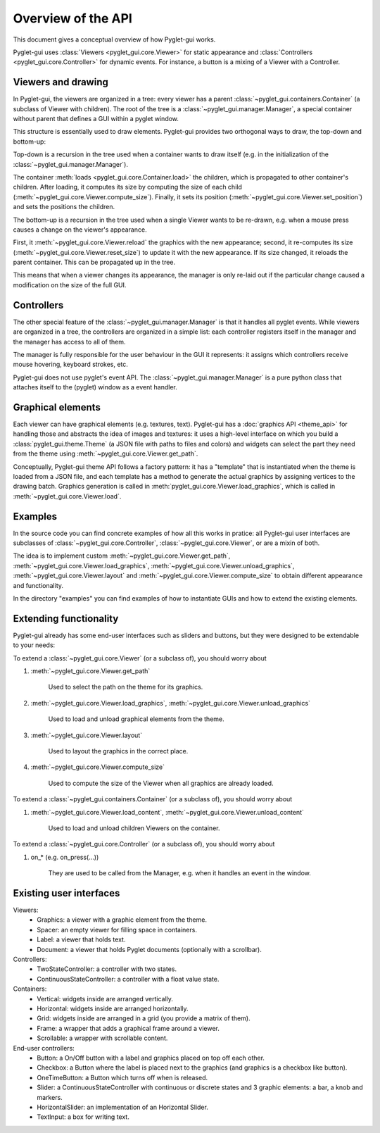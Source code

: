 Overview of the API
===================

This document gives a conceptual overview of how Pyglet-gui works.

Pyglet-gui uses :class:`Viewers <pyglet_gui.core.Viewer>` for static appearance
and :class:`Controllers <pyglet_gui.core.Controller>` for dynamic events.
For instance, a button is a mixing of a Viewer with a Controller.

Viewers and drawing
---------------------

In Pyglet-gui, the viewers are organized in a tree: every viewer has a
parent :class:`~pyglet_gui.containers.Container` (a subclass of Viewer with children).
The root of the tree is a :class:`~pyglet_gui.manager.Manager`, a special
container without parent that defines a GUI within a pyglet window.

This structure is essentially used to draw elements. Pyglet-gui provides two orthogonal ways
to draw, the top-down and bottom-up:

Top-down is a recursion in the tree used when a container wants
to draw itself (e.g. in the initialization of the :class:`~pyglet_gui.manager.Manager`).

The container :meth:`loads <pyglet_gui.core.Container.load>` the children,
which is propagated to other container's children.
After loading, it computes its size by computing the size
of each child (:meth:`~pyglet_gui.core.Viewer.compute_size`).
Finally, it sets its position (:meth:`~pyglet_gui.core.Viewer.set_position`) and sets the positions the
children.

The bottom-up is a recursion in the tree used when a single Viewer wants to be re-drawn, e.g.
when a mouse press causes a change on the viewer's appearance.

First, it :meth:`~pyglet_gui.core.Viewer.reload` the
graphics with the new appearance;
second, it re-computes its size (:meth:`~pyglet_gui.core.Viewer.reset_size`) to update it with the new appearance.
If its size changed, it reloads the parent container. This can be propagated up in the tree.

This means that when a viewer changes its appearance, the manager is
only re-laid out if the particular change caused a modification on the size of the full GUI.

Controllers
-------------

The other special feature of the :class:`~pyglet_gui.manager.Manager` is that it handles all pyglet events.
While viewers are organized in a tree, the controllers are organized in a simple list:
each controller registers itself in the manager and the manager has access to all of them.

The manager is fully responsible for the user behaviour in the GUI it represents:
it assigns which controllers receive mouse hovering, keyboard strokes, etc.

Pyglet-gui does not use pyglet's event API. The :class:`~pyglet_gui.manager.Manager`
is a pure python class that attaches itself to the (pyglet) window as a event handler.

Graphical elements
-------------------

Each viewer can have graphical elements (e.g. textures, text).
Pyglet-gui has a :doc:`graphics API <theme_api>` for handling those and
abstracts the idea of images and textures: it uses a high-level interface
on which you build a :class:`pyglet_gui.theme.Theme` (a JSON file with paths to files and colors)
and widgets can select the part they need from the theme using :meth:`~pyglet_gui.core.Viewer.get_path`.

Conceptually, Pyglet-gui theme API follows a factory pattern: it has a "template" that is instantiated
when the theme is loaded from a JSON file, and each template has a method to generate the actual graphics
by assigning vertices to the drawing batch.
Graphics generation is called in :meth:`pyglet_gui.core.Viewer.load_graphics`, which is called in
:meth:`~pyglet_gui.core.Viewer.load`.

Examples
----------

In the source code you can find concrete examples of how all this works in pratice: all Pyglet-gui
user interfaces are subclasses of :class:`~pyglet_gui.core.Controller`, :class:`~pyglet_gui.core.Viewer`, or
are a mixin of both.

The idea is to implement custom :meth:`~pyglet_gui.core.Viewer.get_path`, :meth:`~pyglet_gui.core.Viewer.load_graphics`,
:meth:`~pyglet_gui.core.Viewer.unload_graphics`, :meth:`~pyglet_gui.core.Viewer.layout`
and :meth:`~pyglet_gui.core.Viewer.compute_size` to obtain different appearance and functionality.

In the directory "examples" you can find examples of how to instantiate GUIs and how to extend the existing
elements.


Extending functionality
-----------------------

Pyglet-gui already has some end-user interfaces such as sliders and buttons, but they were designed to be extendable
to your needs:

To extend a :class:`~pyglet_gui.core.Viewer` (or a subclass of), you should worry about

1. :meth:`~pyglet_gui.core.Viewer.get_path`

    Used to select the path on the theme for its graphics.

2. :meth:`~pyglet_gui.core.Viewer.load_graphics`, :meth:`~pyglet_gui.core.Viewer.unload_graphics`

    Used to load and unload graphical elements from the theme.

3. :meth:`~pyglet_gui.core.Viewer.layout`

    Used to layout the graphics in the correct place.

4. :meth:`~pyglet_gui.core.Viewer.compute_size`

    Used to compute the size of the Viewer when all graphics are already loaded.

To extend a :class:`~pyglet_gui.containers.Container` (or a subclass of), you should worry about

1. :meth:`~pyglet_gui.core.Viewer.load_content`, :meth:`~pyglet_gui.core.Viewer.unload_content`

    Used to load and unload children Viewers on the container.

To extend a :class:`~pyglet_gui.core.Controller` (or a subclass of), you should worry about

1. on_* (e.g. on_press(...))

    They are used to be called from the Manager, e.g. when it handles an event in the window.


Existing user interfaces
-----------------------

Viewers:
    * Graphics: a viewer with a graphic element from the theme.
    * Spacer: an empty viewer for filling space in containers.
    * Label: a viewer that holds text.
    * Document: a viewer that holds Pyglet documents (optionally with a scrollbar).

Controllers:
    * TwoStateController: a controller with two states.
    * ContinuousStateController: a controller with a float value state.

Containers:
    * Vertical: widgets inside are arranged vertically.
    * Horizontal: widgets inside are arranged horizontally.
    * Grid: widgets inside are arranged in a grid (you provide a matrix of them).
    * Frame: a wrapper that adds a graphical frame around a viewer.
    * Scrollable: a wrapper with scrollable content.

End-user controllers:
    * Button: a On/Off button with a label and graphics placed on top off each other.
    * Checkbox: a Button where the label is placed next to the graphics (and graphics is a checkbox like button).
    * OneTimeButton: a Button which turns off when is released.
    * Slider: a ContinuousStateController with continuous or discrete states and 3 graphic elements: a bar, a knob and markers.
    * HorizontalSlider: an implementation of an Horizontal Slider.
    * TextInput: a box for writing text.
